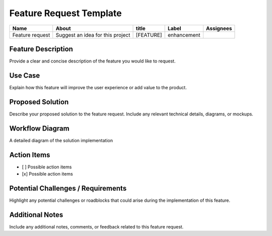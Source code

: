 Feature Request Template
========================

+-----------------+-----------------------------------------+-----------+------------+----------+
|   Name          |      About                              | title     | Label      | Assignees|
+=================+=========================================+===========+============+==========+
|Feature request  |   Suggest an idea for this project      | [FEATURE] | enhancement|          |
+-----------------+-----------------------------------------+-----------+------------+----------+

Feature Description
-------------------
Provide a clear and concise description of the feature you would like to request.

Use Case
--------
Explain how this feature will improve the user experience or add value to the product.

Proposed Solution
-----------------
Describe your proposed solution to the feature request. Include any relevant technical details, diagrams, or mockups.

Workflow Diagram
----------------
A detailed diagram of the solution implementation

Action Items
------------
- [ ] Possible action items
- [x] Possible action items

Potential Challenges / Requirements
-----------------------------------

Highlight any potential challenges or roadblocks that could arise during the implementation of this feature.

Additional Notes
----------------
Include any additional notes, comments, or feedback related to this feature request.

